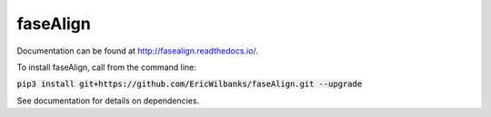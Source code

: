 faseAlign
=========

Documentation can be found at http://fasealign.readthedocs.io/.

To install faseAlign, call from the command line:

:code:`pip3 install git+https://github.com/EricWilbanks/faseAlign.git --upgrade`

See documentation for details on dependencies.
